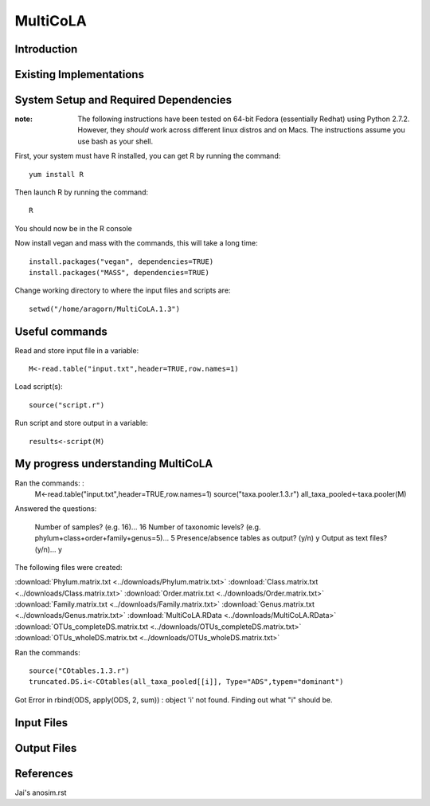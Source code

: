 ==============================================================
MultiCoLA
==============================================================

Introduction
------------


Existing Implementations
------------------------


System Setup and Required Dependencies
--------------------------------------

:note: The following instructions have been tested on 64-bit Fedora (essentially Redhat) using Python 2.7.2. However, they `should` work across different linux distros and on Macs. The instructions assume you use bash as your shell.

First, your system must have R installed, you can get R by running the command: ::

	yum install R
	
Then launch R by running the command: ::

	R
	
You should now be in the R console

Now install vegan and mass with the commands, this will take a long time: ::

	install.packages("vegan", dependencies=TRUE)
	install.packages("MASS", dependencies=TRUE)
	
Change working directory to where the input files and scripts are: ::
	
	setwd("/home/aragorn/MultiCoLA.1.3")
	
Useful commands
---------------
	
Read and store input file in a variable: ::

	M<-read.table("input.txt",header=TRUE,row.names=1)
	
Load script(s): ::

	source("script.r")
	
Run script and store output in a variable: ::

	results<-script(M)
	
	
My progress understanding MultiCoLA
-----------------------------------
Ran the commands: :
	M<-read.table("input.txt",header=TRUE,row.names=1)
	source("taxa.pooler.1.3.r")
	all_taxa_pooled<-taxa.pooler(M)
	
Answered the questions:

	Number of samples? (e.g. 16)... 16
	Number of taxonomic levels? (e.g. phylum+class+order+family+genus=5)... 5
	Presence/absence tables as output? (y/n) y
	Output as text files? (y/n)... y
	
The following files were created:

:download:`Phylum.matrix.txt <../downloads/Phylum.matrix.txt>`
:download:`Class.matrix.txt <../downloads/Class.matrix.txt>`	
:download:`Order.matrix.txt <../downloads/Order.matrix.txt>`
:download:`Family.matrix.txt <../downloads/Family.matrix.txt>`
:download:`Genus.matrix.txt <../downloads/Genus.matrix.txt>`
:download:`MultiCoLA.RData <../downloads/MultiCoLA.RData>`
:download:`OTUs_completeDS.matrix.txt <../downloads/OTUs_completeDS.matrix.txt>`
:download:`OTUs_wholeDS.matrix.txt <../downloads/OTUs_wholeDS.matrix.txt>`


Ran the commands: ::

	source("COtables.1.3.r")
	truncated.DS.i<-COtables(all_taxa_pooled[[i]], Type="ADS",typem="dominant")
	
Got Error in rbind(ODS, apply(ODS, 2, sum)) : object 'i' not found.
Finding out what "i" should be.

	
	



Input Files
-----------


Output Files
------------


References
----------

Jai's anosim.rst
